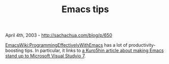 #+TITLE: Emacs tips

April 4th, 2003 -
[[http://sachachua.com/blog/p/650][http://sachachua.com/blog/p/650]]

[[http://emacswiki.org/cgi-bin/wiki.pl?ProgrammingEffectivelyWithEmacs][EmacsWiki:ProgrammingEffectivelyWithEmacs]]
has a lot of productivity-boosting tips. In particular, it links to
[[http://www.kuro5hin.org/story/2003/4/1/21741/10470][a Kuro5hin article
about making Emacs stand up to Microsoft Visual Studyio 7]].
